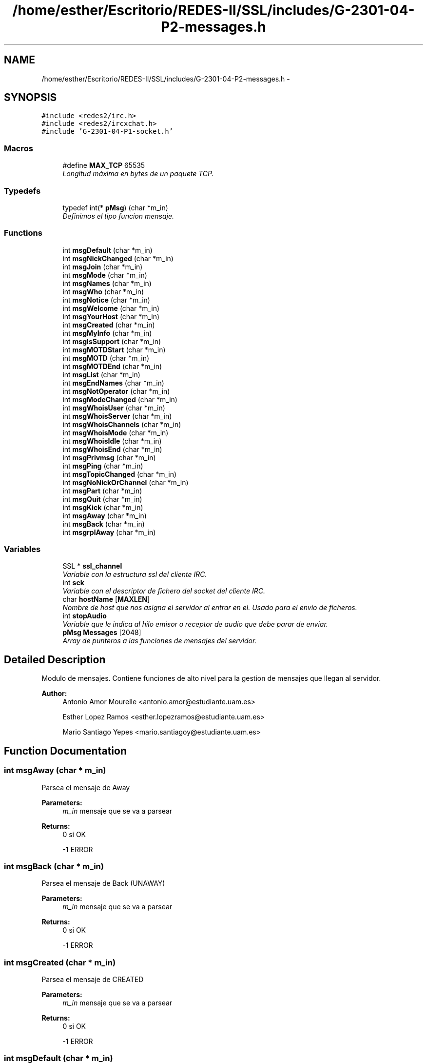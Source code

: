 .TH "/home/esther/Escritorio/REDES-II/SSL/includes/G-2301-04-P2-messages.h" 3 "Mon May 8 2017" "Servidor y cliente IRC" \" -*- nroff -*-
.ad l
.nh
.SH NAME
/home/esther/Escritorio/REDES-II/SSL/includes/G-2301-04-P2-messages.h \- 
.SH SYNOPSIS
.br
.PP
\fC#include <redes2/irc\&.h>\fP
.br
\fC#include <redes2/ircxchat\&.h>\fP
.br
\fC#include 'G\-2301\-04\-P1\-socket\&.h'\fP
.br

.SS "Macros"

.in +1c
.ti -1c
.RI "#define \fBMAX_TCP\fP   65535"
.br
.RI "\fILongitud máxima en bytes de un paquete TCP\&. \fP"
.in -1c
.SS "Typedefs"

.in +1c
.ti -1c
.RI "typedef int(* \fBpMsg\fP) (char *m_in)"
.br
.RI "\fIDefinimos el tipo funcion mensaje\&. \fP"
.in -1c
.SS "Functions"

.in +1c
.ti -1c
.RI "int \fBmsgDefault\fP (char *m_in)"
.br
.ti -1c
.RI "int \fBmsgNickChanged\fP (char *m_in)"
.br
.ti -1c
.RI "int \fBmsgJoin\fP (char *m_in)"
.br
.ti -1c
.RI "int \fBmsgMode\fP (char *m_in)"
.br
.ti -1c
.RI "int \fBmsgNames\fP (char *m_in)"
.br
.ti -1c
.RI "int \fBmsgWho\fP (char *m_in)"
.br
.ti -1c
.RI "int \fBmsgNotice\fP (char *m_in)"
.br
.ti -1c
.RI "int \fBmsgWelcome\fP (char *m_in)"
.br
.ti -1c
.RI "int \fBmsgYourHost\fP (char *m_in)"
.br
.ti -1c
.RI "int \fBmsgCreated\fP (char *m_in)"
.br
.ti -1c
.RI "int \fBmsgMyInfo\fP (char *m_in)"
.br
.ti -1c
.RI "int \fBmsgIsSupport\fP (char *m_in)"
.br
.ti -1c
.RI "int \fBmsgMOTDStart\fP (char *m_in)"
.br
.ti -1c
.RI "int \fBmsgMOTD\fP (char *m_in)"
.br
.ti -1c
.RI "int \fBmsgMOTDEnd\fP (char *m_in)"
.br
.ti -1c
.RI "int \fBmsgList\fP (char *m_in)"
.br
.ti -1c
.RI "int \fBmsgEndNames\fP (char *m_in)"
.br
.ti -1c
.RI "int \fBmsgNotOperator\fP (char *m_in)"
.br
.ti -1c
.RI "int \fBmsgModeChanged\fP (char *m_in)"
.br
.ti -1c
.RI "int \fBmsgWhoisUser\fP (char *m_in)"
.br
.ti -1c
.RI "int \fBmsgWhoisServer\fP (char *m_in)"
.br
.ti -1c
.RI "int \fBmsgWhoisChannels\fP (char *m_in)"
.br
.ti -1c
.RI "int \fBmsgWhoisMode\fP (char *m_in)"
.br
.ti -1c
.RI "int \fBmsgWhoisIdle\fP (char *m_in)"
.br
.ti -1c
.RI "int \fBmsgWhoisEnd\fP (char *m_in)"
.br
.ti -1c
.RI "int \fBmsgPrivmsg\fP (char *m_in)"
.br
.ti -1c
.RI "int \fBmsgPing\fP (char *m_in)"
.br
.ti -1c
.RI "int \fBmsgTopicChanged\fP (char *m_in)"
.br
.ti -1c
.RI "int \fBmsgNoNickOrChannel\fP (char *m_in)"
.br
.ti -1c
.RI "int \fBmsgPart\fP (char *m_in)"
.br
.ti -1c
.RI "int \fBmsgQuit\fP (char *m_in)"
.br
.ti -1c
.RI "int \fBmsgKick\fP (char *m_in)"
.br
.ti -1c
.RI "int \fBmsgAway\fP (char *m_in)"
.br
.ti -1c
.RI "int \fBmsgBack\fP (char *m_in)"
.br
.ti -1c
.RI "int \fBmsgrplAway\fP (char *m_in)"
.br
.in -1c
.SS "Variables"

.in +1c
.ti -1c
.RI "SSL * \fBssl_channel\fP"
.br
.RI "\fIVariable con la estructura ssl del cliente IRC\&. \fP"
.ti -1c
.RI "int \fBsck\fP"
.br
.RI "\fIVariable con el descriptor de fichero del socket del cliente IRC\&. \fP"
.ti -1c
.RI "char \fBhostName\fP [\fBMAXLEN\fP]"
.br
.RI "\fINombre de host que nos asigna el servidor al entrar en el\&. Usado para el envío de ficheros\&. \fP"
.ti -1c
.RI "int \fBstopAudio\fP"
.br
.RI "\fIVariable que le indica al hilo emisor o receptor de audio que debe parar de enviar\&. \fP"
.ti -1c
.RI "\fBpMsg\fP \fBMessages\fP [2048]"
.br
.RI "\fIArray de punteros a las funciones de mensajes del servidor\&. \fP"
.in -1c
.SH "Detailed Description"
.PP 
Modulo de mensajes\&. Contiene funciones de alto nivel para la gestion de mensajes que llegan al servidor\&. 
.PP
\fBAuthor:\fP
.RS 4
Antonio Amor Mourelle <antonio.amor@estudiante.uam.es> 
.PP
Esther Lopez Ramos <esther.lopezramos@estudiante.uam.es> 
.PP
Mario Santiago Yepes <mario.santiagoy@estudiante.uam.es> 
.RE
.PP

.SH "Function Documentation"
.PP 
.SS "int msgAway (char * m_in)"
Parsea el mensaje de Away 
.PP
\fBParameters:\fP
.RS 4
\fIm_in\fP mensaje que se va a parsear 
.RE
.PP
\fBReturns:\fP
.RS 4
0 si OK 
.PP
-1 ERROR 
.RE
.PP

.SS "int msgBack (char * m_in)"
Parsea el mensaje de Back (UNAWAY) 
.PP
\fBParameters:\fP
.RS 4
\fIm_in\fP mensaje que se va a parsear 
.RE
.PP
\fBReturns:\fP
.RS 4
0 si OK 
.PP
-1 ERROR 
.RE
.PP

.SS "int msgCreated (char * m_in)"
Parsea el mensaje de CREATED 
.PP
\fBParameters:\fP
.RS 4
\fIm_in\fP mensaje que se va a parsear 
.RE
.PP
\fBReturns:\fP
.RS 4
0 si OK 
.PP
-1 ERROR 
.RE
.PP

.SS "int msgDefault (char * m_in)"
Accion por defecto para los mensajes 
.PP
\fBParameters:\fP
.RS 4
\fIm_in\fP mensaje que se va a parsear 
.RE
.PP
\fBReturns:\fP
.RS 4
0 si OK 
.PP
-1 ERROR 
.RE
.PP

.SS "int msgEndNames (char * m_in)"
Parsea el mensaje de ENDOFNAMES 
.PP
\fBParameters:\fP
.RS 4
\fIm_in\fP mensaje que se va a parsear 
.RE
.PP
\fBReturns:\fP
.RS 4
0 si OK 
.PP
-1 ERROR 
.RE
.PP

.SS "int msgIsSupport (char * m_in)"
Parsea el mensaje de ISSUPPORT 
.PP
\fBParameters:\fP
.RS 4
\fIm_in\fP mensaje que se va a parsear 
.RE
.PP
\fBReturns:\fP
.RS 4
0 si OK 
.PP
-1 ERROR 
.RE
.PP

.SS "int msgJoin (char * m_in)"
Parsea el mensaje de JOIN 
.PP
\fBParameters:\fP
.RS 4
\fIm_in\fP mensaje que se va a parsear 
.RE
.PP
\fBReturns:\fP
.RS 4
0 si OK 
.PP
-1 ERROR 
.RE
.PP

.SS "int msgKick (char * m_in)"
Parsea el mensaje de Kick 
.PP
\fBParameters:\fP
.RS 4
\fIm_in\fP mensaje que se va a parsear 
.RE
.PP
\fBReturns:\fP
.RS 4
0 si OK 
.PP
-1 ERROR 
.RE
.PP

.SS "int msgList (char * m_in)"
Parsea el mensaje de LIST 
.PP
\fBParameters:\fP
.RS 4
\fIm_in\fP mensaje que se va a parsear 
.RE
.PP
\fBReturns:\fP
.RS 4
0 si OK 
.PP
-1 ERROR 
.RE
.PP

.SS "int msgMode (char * m_in)"
Parsea el mensaje de MODE 
.PP
\fBParameters:\fP
.RS 4
\fIm_in\fP mensaje que se va a parsear 
.RE
.PP
\fBReturns:\fP
.RS 4
0 si OK 
.PP
-1 ERROR 
.RE
.PP

.SS "int msgModeChanged (char * m_in)"
Parsea el mensaje de que se recibe se cambia el modo de un canal 
.PP
\fBParameters:\fP
.RS 4
\fIm_in\fP mensaje que se va a parsear 
.RE
.PP
\fBReturns:\fP
.RS 4
0 si OK 
.PP
-1 ERROR 
.RE
.PP

.SS "int msgMOTD (char * m_in)"
Parsea el mensaje de MOTD 
.PP
\fBParameters:\fP
.RS 4
\fIm_in\fP mensaje que se va a parsear 
.RE
.PP
\fBReturns:\fP
.RS 4
0 si OK 
.PP
-1 ERROR 
.RE
.PP

.SS "int msgMOTDEnd (char * m_in)"
Parsea el mensaje de MOTD 
.PP
\fBParameters:\fP
.RS 4
\fIm_in\fP mensaje que se va a parsear 
.RE
.PP
\fBReturns:\fP
.RS 4
0 si OK 
.PP
-1 ERROR 
.RE
.PP

.SS "int msgMOTDStart (char * m_in)"
Parsea el mensaje de MOTD 
.PP
\fBParameters:\fP
.RS 4
\fIm_in\fP mensaje que se va a parsear 
.RE
.PP
\fBReturns:\fP
.RS 4
0 si OK 
.PP
-1 ERROR 
.RE
.PP

.SS "int msgMyInfo (char * m_in)"
Parsea el mensaje de MYINFO 
.PP
\fBParameters:\fP
.RS 4
\fIm_in\fP mensaje que se va a parsear 
.RE
.PP
\fBReturns:\fP
.RS 4
0 si OK 
.PP
-1 ERROR 
.RE
.PP

.SS "int msgNames (char * m_in)"
Parsea el mensaje de NAMES 
.PP
\fBParameters:\fP
.RS 4
\fIm_in\fP mensaje que se va a parsear 
.RE
.PP
\fBReturns:\fP
.RS 4
0 si OK 
.PP
-1 ERROR 
.RE
.PP

.SS "int msgNickChanged (char * m_in)"
Parsea el mensaje de NICK 
.PP
\fBParameters:\fP
.RS 4
\fIm_in\fP mensaje que se va a parsear 
.RE
.PP
\fBReturns:\fP
.RS 4
0 si OK 
.PP
-1 ERROR 
.RE
.PP

.SS "int msgNoNickOrChannel (char * m_in)"
Parsea el mensaje de NO NICK OR CHANNEL 
.PP
\fBParameters:\fP
.RS 4
\fIm_in\fP mensaje que se va a parsear 
.RE
.PP
\fBReturns:\fP
.RS 4
0 si OK 
.PP
-1 ERROR 
.RE
.PP

.SS "int msgNotice (char * m_in)"
Parsea el mensaje de NOTICE 
.PP
\fBParameters:\fP
.RS 4
\fIm_in\fP mensaje que se va a parsear 
.RE
.PP
\fBReturns:\fP
.RS 4
0 si OK 
.PP
-1 ERROR 
.RE
.PP

.SS "int msgNotOperator (char * m_in)"
Parsea el mensaje de You're not channel operator 
.PP
\fBParameters:\fP
.RS 4
\fIm_in\fP mensaje que se va a parsear 
.RE
.PP
\fBReturns:\fP
.RS 4
0 si OK 
.PP
-1 ERROR 
.RE
.PP

.SS "int msgPart (char * m_in)"
Parsea el mensaje de Part 
.PP
\fBParameters:\fP
.RS 4
\fIm_in\fP mensaje que se va a parsear 
.RE
.PP
\fBReturns:\fP
.RS 4
0 si OK 
.PP
-1 ERROR 
.RE
.PP

.SS "int msgPing (char * m_in)"
Parsea el mensaje de Ping enviado por el servidor Y ENVIA EL PONG 
.PP
\fBParameters:\fP
.RS 4
\fIm_in\fP mensaje que se va a parsear 
.RE
.PP
\fBReturns:\fP
.RS 4
0 si OK 
.PP
-1 ERROR 
.RE
.PP

.SS "int msgPrivmsg (char * m_in)"
Parsea el mensaje de PRIVMSG 
.PP
\fBParameters:\fP
.RS 4
\fIm_in\fP mensaje que se va a parsear 
.RE
.PP
\fBReturns:\fP
.RS 4
0 si OK 
.PP
-1 ERROR 
.RE
.PP

.SS "int msgQuit (char * m_in)"
Parsea el mensaje de Quit 
.PP
\fBParameters:\fP
.RS 4
\fIm_in\fP mensaje que se va a parsear 
.RE
.PP
\fBReturns:\fP
.RS 4
0 si OK 
.PP
-1 ERROR 
.RE
.PP

.SS "int msgrplAway (char * m_in)"
Parsea el mensaje de Away despues de mandar un privmsg 
.PP
\fBParameters:\fP
.RS 4
\fIm_in\fP mensaje que se va a parsear 
.RE
.PP
\fBReturns:\fP
.RS 4
0 si OK 
.PP
-1 ERROR 
.RE
.PP

.SS "int msgTopicChanged (char * m_in)"
Parsea el mensaje de Ping enviado por el servidor Y ENVIA EL PONG 
.PP
\fBParameters:\fP
.RS 4
\fIm_in\fP mensaje que se va a parsear 
.RE
.PP
\fBReturns:\fP
.RS 4
0 si OK 
.PP
-1 ERROR 
.RE
.PP

.SS "int msgWelcome (char * m_in)"
Parsea el mensaje de WELCOME 
.PP
\fBParameters:\fP
.RS 4
\fIm_in\fP mensaje que se va a parsear 
.RE
.PP
\fBReturns:\fP
.RS 4
0 si OK 
.PP
-1 ERROR 
.RE
.PP

.SS "int msgWho (char * m_in)"
Parsea el mensaje de WHO 
.PP
\fBParameters:\fP
.RS 4
\fIm_in\fP mensaje que se va a parsear 
.RE
.PP
\fBReturns:\fP
.RS 4
0 si OK 
.PP
-1 ERROR 
.RE
.PP

.SS "int msgWhoisChannels (char * m_in)"
Parsea el mensaje de WHOISCHANNELS 
.PP
\fBParameters:\fP
.RS 4
\fIm_in\fP mensaje que se va a parsear 
.RE
.PP
\fBReturns:\fP
.RS 4
0 si OK 
.PP
-1 ERROR 
.RE
.PP

.SS "int msgWhoisEnd (char * m_in)"
Parsea el mensaje de WHOISEND 
.PP
\fBParameters:\fP
.RS 4
\fIm_in\fP mensaje que se va a parsear 
.RE
.PP
\fBReturns:\fP
.RS 4
0 si OK 
.PP
-1 ERROR 
.RE
.PP

.SS "int msgWhoisIdle (char * m_in)"
Parsea el mensaje de WHOISIDLE 
.PP
\fBParameters:\fP
.RS 4
\fIm_in\fP mensaje que se va a parsear 
.RE
.PP
\fBReturns:\fP
.RS 4
0 si OK 
.PP
-1 ERROR 
.RE
.PP

.SS "int msgWhoisMode (char * m_in)"
Parsea el mensaje de WHOISIDLE 
.PP
\fBParameters:\fP
.RS 4
\fIm_in\fP mensaje que se va a parsear 
.RE
.PP
\fBReturns:\fP
.RS 4
0 si OK 
.PP
-1 ERROR 
.RE
.PP

.SS "int msgWhoisServer (char * m_in)"
Parsea el mensaje de WHOISSERVER 
.PP
\fBParameters:\fP
.RS 4
\fIm_in\fP mensaje que se va a parsear 
.RE
.PP
\fBReturns:\fP
.RS 4
0 si OK 
.PP
-1 ERROR 
.RE
.PP

.SS "int msgWhoisUser (char * m_in)"
Parsea el mensaje de WHOISUSER 
.PP
\fBParameters:\fP
.RS 4
\fIm_in\fP mensaje que se va a parsear 
.RE
.PP
\fBReturns:\fP
.RS 4
0 si OK 
.PP
-1 ERROR 
.RE
.PP

.SS "int msgYourHost (char * m_in)"
Parsea el mensaje de YOURHOST 
.PP
\fBParameters:\fP
.RS 4
\fIm_in\fP mensaje que se va a parsear 
.RE
.PP
\fBReturns:\fP
.RS 4
0 si OK 
.PP
-1 ERROR 
.RE
.PP

.SH "Author"
.PP 
Generated automatically by Doxygen for Servidor y cliente IRC from the source code\&.
